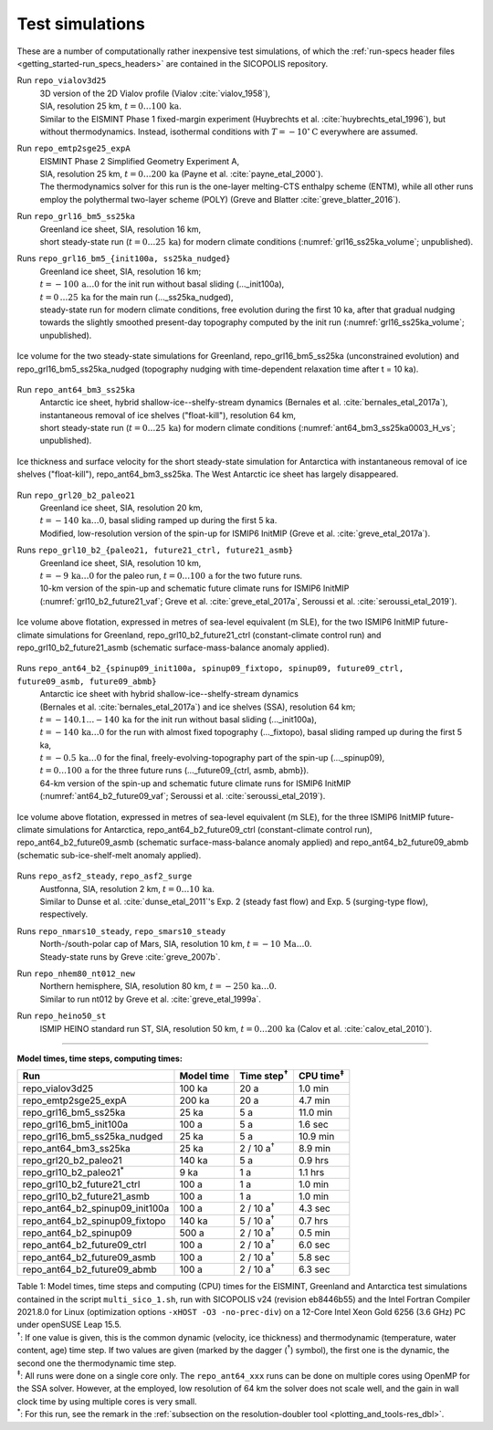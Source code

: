 .. _test_simulations:

Test simulations
****************

.. |nbsp| unicode:: 0xA0 
   :trim:

These are a number of computationally rather inexpensive test simulations, of which the :ref:`run-specs header files <getting_started-run_specs_headers>` are contained in the SICOPOLIS repository.

Run ``repo_vialov3d25``
  | 3D version of the 2D Vialov profile (Vialov :cite:`vialov_1958`),
  | SIA, resolution 25 km, :math:`t=0\ldots{}100\,\mathrm{ka}`.
  | Similar to the EISMINT Phase 1 fixed-margin experiment (Huybrechts et al. :cite:`huybrechts_etal_1996`), but without thermodynamics. Instead, isothermal conditions with :math:`T=-10^{\circ}\mathrm{C}` everywhere are assumed.

Run ``repo_emtp2sge25_expA``
  | EISMINT Phase 2 Simplified Geometry Experiment A,
  | SIA, resolution 25 km, :math:`t=0\ldots{}200\,\mathrm{ka}` (Payne et al. :cite:`payne_etal_2000`).
  | The thermodynamics solver for this run is the one-layer melting-CTS enthalpy scheme (ENTM), while all other runs employ the polythermal two-layer scheme (POLY) (Greve and Blatter :cite:`greve_blatter_2016`).

Run ``repo_grl16_bm5_ss25ka``
  | Greenland ice sheet, SIA, resolution 16 km,
  | short steady-state run (:math:`t=0\ldots{}25\,\mathrm{ka}`) for modern climate conditions (:numref:`grl16_ss25ka_volume`; unpublished).

Runs ``repo_grl16_bm5_{init100a, ss25ka_nudged}``
  | Greenland ice sheet, SIA, resolution 16 km;
  | :math:`t=-100\,\mathrm{a}\ldots{}0` for the init run without basal sliding (..._init100a),
  | :math:`t=0\,\ldots{}25\,\mathrm{ka}` for the main run (..._ss25ka_nudged),
  | steady-state run for modern climate conditions, free evolution during the first 10 ka, after that gradual nudging towards the slightly smoothed present-day topography computed by the init run (:numref:`grl16_ss25ka_volume`; unpublished).

.. _grl16_ss25ka_volume:
.. figure:: figs/grl16_ss25ka.png
  :width: 480 px
  :alt: Ice volume for steady-state simulations for Greenland
  :align: center

  Ice volume for the two steady-state simulations for Greenland, repo_grl16_bm5_ss25ka (unconstrained evolution) and repo_grl16_bm5_ss25ka_nudged (topography nudging with time-dependent relaxation time after t |nbsp| = |nbsp| 10 |nbsp| ka).

Run ``repo_ant64_bm3_ss25ka``
  | Antarctic ice sheet, hybrid shallow-ice--shelfy-stream dynamics (Bernales et al. :cite:`bernales_etal_2017a`),
  | instantaneous removal of ice shelves ("float-kill"), resolution 64 km,
  | short steady-state run (:math:`t=0\ldots{}25\,\mathrm{ka}`) for modern climate conditions (:numref:`ant64_bm3_ss25ka0003_H_vs`; unpublished).

.. _ant64_bm3_ss25ka0003_H_vs:
.. figure:: figs/repo_ant64_bm3_ss25ka0003_H_vs.png
  :width: 680 px
  :alt: Ice thickness and surface velocity for float-kill simulation for Antarctica
  :align: center

  Ice thickness and surface velocity for the short steady-state simulation for Antarctica with instantaneous removal of ice shelves ("float-kill"), repo_ant64_bm3_ss25ka. The West Antarctic ice sheet has largely disappeared.

Run ``repo_grl20_b2_paleo21``
  | Greenland ice sheet, SIA, resolution 20 km,
  | :math:`t=-140\,\mathrm{ka}\ldots{}0`, basal sliding ramped up during the first 5 ka.
  | Modified, low-resolution version of the spin-up for ISMIP6 InitMIP (Greve et al. :cite:`greve_etal_2017a`).

Runs ``repo_grl10_b2_{paleo21, future21_ctrl, future21_asmb}``
  | Greenland ice sheet, SIA, resolution 10 km,
  | :math:`t=-9\,\mathrm{ka}\ldots{}0` for the paleo run, :math:`t=0\ldots{}100\,\mathrm{a}` for the two future runs.
  | 10-km version of the spin-up and schematic future climate runs for ISMIP6 InitMIP
  | (:numref:`grl10_b2_future21_vaf`; Greve et al. :cite:`greve_etal_2017a`, Seroussi et al. :cite:`seroussi_etal_2019`).

.. _grl10_b2_future21_vaf:
.. figure:: figs/grl10_b2_future21.png
  :width: 480 px
  :alt: Ice volume above flotation for future climate simulations for Greenland
  :align: center

  Ice volume above flotation, expressed in metres of sea-level equivalent (m SLE), for the two ISMIP6 InitMIP future-climate simulations for Greenland, repo_grl10_b2_future21_ctrl (constant-climate control run) and repo_grl10_b2_future21_asmb (schematic surface-mass-balance anomaly applied).

Runs ``repo_ant64_b2_{spinup09_init100a, spinup09_fixtopo, spinup09, future09_ctrl, future09_asmb, future09_abmb}``
  | Antarctic ice sheet with hybrid shallow-ice--shelfy-stream dynamics
  | (Bernales et al. :cite:`bernales_etal_2017a`) and ice shelves (SSA), resolution 64 km;
  | :math:`t=-140.1\ldots{}-140\,\mathrm{ka}` for the init run without basal sliding (..._init100a),
  | :math:`t=-140\,\mathrm{ka}\ldots{}0` for the run with almost fixed topography (..._fixtopo), basal sliding ramped up during the first 5 ka,
  | :math:`t=-0.5\,\mathrm{ka}\ldots{}0` for the final, freely-evolving-topography part of the spin-up (..._spinup09),
  | :math:`t=0\ldots{}100\,\mathrm{a}` for the three future runs (..._future09_{ctrl, asmb, abmb}).
  | 64-km version of the spin-up and schematic future climate runs for ISMIP6 InitMIP
  | (:numref:`ant64_b2_future09_vaf`; Seroussi et al. :cite:`seroussi_etal_2019`).

.. _ant64_b2_future09_vaf:
.. figure:: figs/ant64_b2_future09.png
  :width: 480 px
  :alt: Ice volume above flotation for future climate simulations for Antarctica
  :align: center

  Ice volume above flotation, expressed in metres of sea-level equivalent (m SLE), for the three ISMIP6 InitMIP future-climate simulations for Antarctica, repo_ant64_b2_future09_ctrl (constant-climate control run), repo_ant64_b2_future09_asmb (schematic surface-mass-balance anomaly applied) and repo_ant64_b2_future09_abmb (schematic sub-ice-shelf-melt anomaly applied).

Runs ``repo_asf2_steady``, ``repo_asf2_surge``
  | Austfonna, SIA, resolution 2 km, :math:`t=0\ldots{}10\,\mathrm{ka}`.
  | Similar to Dunse et al. :cite:`dunse_etal_2011`'s Exp. 2 (steady fast flow) and Exp. 5 (surging-type flow), respectively.

Runs ``repo_nmars10_steady``, ``repo_smars10_steady``
  | North-/south-polar cap of Mars, SIA, resolution 10 km, :math:`t=-10\,\mathrm{Ma}\ldots{}0`.
  | Steady-state runs by Greve :cite:`greve_2007b`.
 
Run ``repo_nhem80_nt012_new``
  | Northern hemisphere, SIA, resolution 80 km, :math:`t=-250\,\mathrm{ka}\ldots{}0`.
  | Similar to run nt012 by Greve et al. :cite:`greve_etal_1999a`.

Run ``repo_heino50_st``
  | ISMIP HEINO standard run ST, SIA, resolution 50 km, :math:`t=0\ldots{}200\,\mathrm{ka}` (Calov et al. :cite:`calov_etal_2010`).

-------------

**Model times, time steps, computing times:**

+-------------------------------------+------------+---------------------+--------------------+
| Run                                 | Model time | Time step\ :sup:`†` | CPU time\ :sup:`‡` |
+=====================================+============+=====================+====================+
| repo\_vialov3d25                    | 100 ka     | 20 a                | 1.0 min            |
+-------------------------------------+------------+---------------------+--------------------+
| repo\_emtp2sge25\_expA              | 200 ka     | 20 a                | 4.7 min            |
+-------------------------------------+------------+---------------------+--------------------+
| repo\_grl16\_bm5\_ss25ka            | 25 ka      | 5 a                 | 11.0 min           |
+-------------------------------------+------------+---------------------+--------------------+
| repo\_grl16\_bm5\_init100a          | 100 a      | 5 a                 | 1.6 sec            |
+-------------------------------------+------------+---------------------+--------------------+
| repo\_grl16\_bm5\_ss25ka_nudged     | 25 ka      | 5 a                 | 10.9 min           |
+-------------------------------------+------------+---------------------+--------------------+
| repo\_ant64\_bm3\_ss25ka            | 25 ka      | 2 / 10 a\ :sup:`†`  | 8.9 min            |
+-------------------------------------+------------+---------------------+--------------------+
| repo\_grl20\_b2\_paleo21            | 140 ka     | 5 a                 | 0.9 hrs            |
+-------------------------------------+------------+---------------------+--------------------+
| repo\_grl10\_b2\_paleo21\ :sup:`\*` | 9 ka       | 1 a                 | 1.1 hrs            |
+-------------------------------------+------------+---------------------+--------------------+
| repo\_grl10\_b2\_future21\_ctrl     | 100 a      | 1 a                 | 1.0 min            |
+-------------------------------------+------------+---------------------+--------------------+
| repo\_grl10\_b2\_future21\_asmb     | 100 a      | 1 a                 | 1.0 min            |
+-------------------------------------+------------+---------------------+--------------------+
| repo\_ant64\_b2\_spinup09\_init100a | 100 a      | 2 / 10 a\ :sup:`†`  | 4.3 sec            |
+-------------------------------------+------------+---------------------+--------------------+
| repo\_ant64\_b2\_spinup09\_fixtopo  | 140 ka     | 5 / 10 a\ :sup:`†`  | 0.7 hrs            |
+-------------------------------------+------------+---------------------+--------------------+
| repo\_ant64\_b2\_spinup09           | 500 a      | 2 / 10 a\ :sup:`†`  | 0.5 min            |
+-------------------------------------+------------+---------------------+--------------------+
| repo\_ant64\_b2\_future09\_ctrl     | 100 a      | 2 / 10 a\ :sup:`†`  | 6.0 sec            |
+-------------------------------------+------------+---------------------+--------------------+
| repo\_ant64\_b2\_future09\_asmb     | 100 a      | 2 / 10 a\ :sup:`†`  | 5.8 sec            |
+-------------------------------------+------------+---------------------+--------------------+
| repo\_ant64\_b2\_future09\_abmb     | 100 a      | 2 / 10 a\ :sup:`†`  | 6.3 sec            |
+-------------------------------------+------------+---------------------+--------------------+

| Table 1: Model times, time steps and computing (CPU) times for the EISMINT, Greenland and Antarctica test simulations contained in the script ``multi_sico_1.sh``, run with SICOPOLIS v24 (revision eb8446b55) and the Intel Fortran Compiler 2021.8.0 for Linux (optimization options ``-xHOST -O3 -no-prec-div``) on a 12-Core Intel Xeon Gold 6256 (3.6 GHz) PC under openSUSE Leap 15.5.
| \ :sup:`†`: If one value is given, this is the common dynamic (velocity, ice thickness) and thermodynamic (temperature, water content, age) time step. If two values are given (marked by the dagger (\ :sup:`†`) symbol), the first one is the dynamic, the second one the thermodynamic time step.
| \ :sup:`‡`: All runs were done on a single core only. The ``repo_ant64_xxx`` runs can be done on multiple cores using OpenMP for the SSA solver. However, at the employed, low resolution of 64 km the solver does not scale well, and the gain in wall clock time by using multiple cores is very small.
| \ :sup:`\*`: For this run, see the remark in the :ref:`subsection on the resolution-doubler tool <plotting_and_tools-res_dbl>`.
